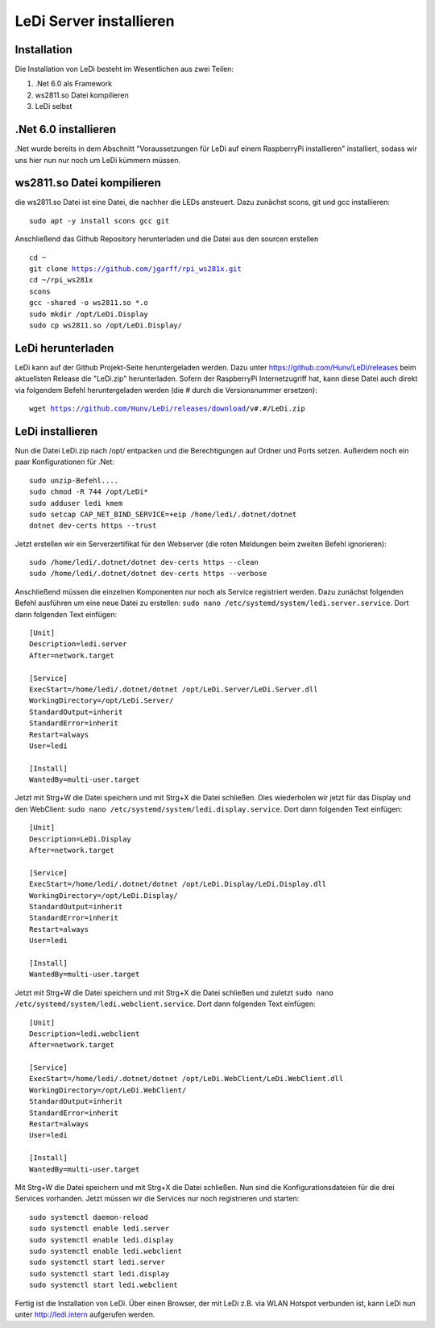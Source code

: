 LeDi Server installieren
========================

Installation
------------

Die Installation von LeDi besteht im Wesentlichen aus zwei Teilen:

1. .Net 6.0 als Framework
2. ws2811.so Datei kompilieren
3. LeDi selbst

.Net 6.0 installieren
---------------------
.Net wurde bereits in dem Abschnitt "Voraussetzungen für LeDi auf einem RaspberryPi installieren" installiert, sodass wir uns hier nun nur noch um LeDi kümmern müssen.

ws2811.so Datei kompilieren
---------------------------
die ws2811.so Datei ist eine Datei, die nachher die LEDs ansteuert. Dazu zunächst scons, git und gcc installieren:

.. parsed-literal::
    sudo apt -y install scons gcc git

Anschließend das Github Repository herunterladen und die Datei aus den sourcen erstellen

.. parsed-literal::
    cd ~
    git clone https://github.com/jgarff/rpi_ws281x.git
    cd ~/rpi_ws281x
    scons
    gcc -shared -o ws2811.so *.o
    sudo mkdir /opt/LeDi.Display
    sudo cp ws2811.so /opt/LeDi.Display/


LeDi herunterladen
---------------------
LeDi kann auf der Github Projekt-Seite heruntergeladen werden. Dazu unter https://github.com/Hunv/LeDi/releases beim aktuellsten Release die "LeDi.zip" herunterladen. Sofern der RaspberryPi Internetzugriff hat, kann diese Datei auch direkt via folgendem Befehl heruntergeladen werden (die # durch die Versionsnummer ersetzen):

.. parsed-literal::
    wget https://github.com/Hunv/LeDi/releases/download/v#.#/LeDi.zip

LeDi installieren
---------------------
Nun die Datei LeDi.zip nach /opt/ entpacken und die Berechtigungen auf Ordner und Ports setzen. Außerdem noch ein paar Konfigurationen für .Net:

.. parsed-literal::
    sudo unzip-Befehl....
    sudo chmod -R 744 /opt/LeDi*
    sudo adduser ledi kmem
    sudo setcap CAP_NET_BIND_SERVICE=+eip /home/ledi/.dotnet/dotnet
    dotnet dev-certs https --trust

Jetzt erstellen wir ein Serverzertifikat für den Webserver (die roten Meldungen beim zweiten Befehl ignorieren):

.. parsed-literal::
    sudo /home/ledi/.dotnet/dotnet dev-certs https --clean
    sudo /home/ledi/.dotnet/dotnet dev-certs https --verbose

Anschließend müssen die einzelnen Komponenten nur noch als Service registriert werden. Dazu zunächst folgenden Befehl ausführen um eine neue Datei zu erstellen: ``sudo nano /etc/systemd/system/ledi.server.service``. Dort dann folgenden Text einfügen:

.. parsed-literal::
    [Unit]
    Description=ledi.server
    After=network.target
    
    [Service]
    ExecStart=/home/ledi/.dotnet/dotnet /opt/LeDi.Server/LeDi.Server.dll
    WorkingDirectory=/opt/LeDi.Server/
    StandardOutput=inherit
    StandardError=inherit
    Restart=always
    User=ledi
    
    [Install]
    WantedBy=multi-user.target

Jetzt mit Strg+W die Datei speichern und mit Strg+X die Datei schließen. Dies wiederholen wir jetzt für das Display und den WebClient:
``sudo nano /etc/systemd/system/ledi.display.service``. Dort dann folgenden Text einfügen:

.. parsed-literal::
    [Unit]
    Description=LeDi.Display
    After=network.target
    
    [Service]
    ExecStart=/home/ledi/.dotnet/dotnet /opt/LeDi.Display/LeDi.Display.dll
    WorkingDirectory=/opt/LeDi.Display/
    StandardOutput=inherit
    StandardError=inherit
    Restart=always
    User=ledi
    
    [Install]
    WantedBy=multi-user.target

Jetzt mit Strg+W die Datei speichern und mit Strg+X die Datei schließen und zuletzt 
``sudo nano /etc/systemd/system/ledi.webclient.service``. Dort dann folgenden Text einfügen:

.. parsed-literal::
    [Unit]
    Description=ledi.webclient
    After=network.target
    
    [Service]
    ExecStart=/home/ledi/.dotnet/dotnet /opt/LeDi.WebClient/LeDi.WebClient.dll
    WorkingDirectory=/opt/LeDi.WebClient/
    StandardOutput=inherit
    StandardError=inherit
    Restart=always
    User=ledi
    
    [Install]
    WantedBy=multi-user.target

Mit Strg+W die Datei speichern und mit Strg+X die Datei schließen. 
Nun sind die Konfigurationsdateien für die drei Services vorhanden. Jetzt müssen wir die Services nur noch registrieren und starten:

.. parsed-literal::
    sudo systemctl daemon-reload
    sudo systemctl enable ledi.server
    sudo systemctl enable ledi.display
    sudo systemctl enable ledi.webclient    
    sudo systemctl start ledi.server
    sudo systemctl start ledi.display
    sudo systemctl start ledi.webclient

Fertig ist die Installation von LeDi. Über einen Browser, der mit LeDi z.B. via WLAN Hotspot verbunden ist, kann LeDi nun unter http://ledi.intern aufgerufen werden.